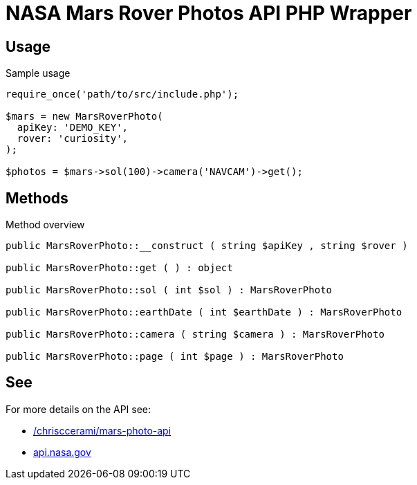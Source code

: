 = NASA Mars Rover Photos API PHP Wrapper

== Usage
.Sample usage
[source, php]
----
require_once('path/to/src/include.php');

$mars = new MarsRoverPhoto(
  apiKey: 'DEMO_KEY',
  rover: 'curiosity',
);

$photos = $mars->sol(100)->camera('NAVCAM')->get();
----

== Methods
.Method overview
[source, php]
----
public MarsRoverPhoto::__construct ( string $apiKey , string $rover )

public MarsRoverPhoto::get ( ) : object

public MarsRoverPhoto::sol ( int $sol ) : MarsRoverPhoto

public MarsRoverPhoto::earthDate ( int $earthDate ) : MarsRoverPhoto

public MarsRoverPhoto::camera ( string $camera ) : MarsRoverPhoto

public MarsRoverPhoto::page ( int $page ) : MarsRoverPhoto
----


== See
For more details on the API see:

* https://github.com/chrisccerami/mars-photo-api[/chrisccerami/mars-photo-api]
* https://api.nasa.gov/[api.nasa.gov]
